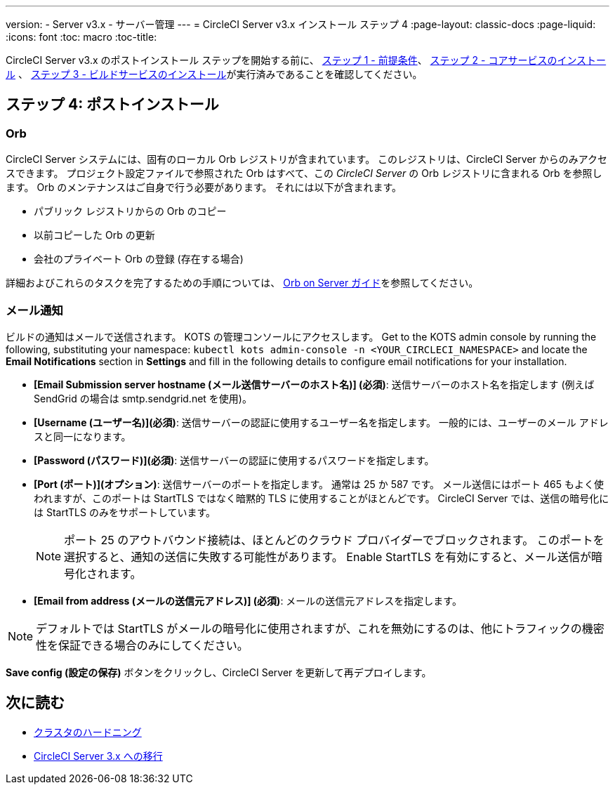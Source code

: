 ---
version:
- Server v3.x
- サーバー管理
---
= CircleCI Server v3.x インストール ステップ 4
:page-layout: classic-docs
:page-liquid:
:icons: font
:toc: macro
:toc-title:


CircleCI Server v3.x のポストインストール ステップを開始する前に、 xref:server-3-install-prerequisites.adoc[ステップ 1 - 前提条件]、 xref:server-3-install.adoc[ステップ 2 - コアサービスのインストール] 、 xref:server-3-install-build-services.adoc[ステップ 3 - ビルドサービスのインストール]が実行済みであることを確認してください。

toc::[]

== ステップ 4: ポストインストール

=== Orb 

CircleCI Server システムには、固有のローカル Orb レジストリが含まれています。 このレジストリは、CircleCI Server からのみアクセスできます。 プロジェクト設定ファイルで参照された Orb はすべて、この _CircleCI Server_ の Orb レジストリに含まれる Orb を参照します。 Orb のメンテナンスはご自身で行う必要があります。 それには以下が含まれます。 

* パブリック レジストリからの Orb のコピー 
* 以前コピーした Orb の更新 
* 会社のプライベート Orb の登録 (存在する場合) 

詳細およびこれらのタスクを完了するための手順については、 https://circleci.com/docs/2.0/server-3-operator-orbs/[Orb on Server ガイド]を参照してください。

=== メール通知 

ビルドの通知はメールで送信されます。 KOTS の管理コンソールにアクセスします。 Get to the KOTS admin console by running the following, substituting your namespace: `kubectl kots admin-console -n <YOUR_CIRCLECI_NAMESPACE>` and locate the *Email Notifications* section in *Settings* and fill in the following details to configure email notifications for your installation.

* *[Email Submission server hostname (メール送信サーバーのホスト名)] (必須)*: 送信サーバーのホスト名を指定します (例えば SendGrid の場合は smtp.sendgrid.net を使用)。

* *[Username (ユーザー名)](必須)*: 送信サーバーの認証に使用するユーザー名を指定します。 一般的には、ユーザーのメール アドレスと同一になります。

* *[Password (パスワード)](必須)*: 送信サーバーの認証に使用するパスワードを指定します。

* *[Port (ポート)](オプション)*: 送信サーバーのポートを指定します。 通常は 25 か 587 です。 メール送信にはポート 465 もよく使われますが、このポートは StartTLS ではなく暗黙的 TLS に使用することがほとんどです。 CircleCI Server では、送信の暗号化には StartTLS のみをサポートしています。 
+
NOTE: ポート 25 のアウトバウンド接続は、ほとんどのクラウド プロバイダーでブロックされます。 このポートを選択すると、通知の送信に失敗する可能性があります。
Enable StartTLS を有効にすると、メール送信が暗号化されます。 

* *[Email from address (メールの送信元アドレス)] (必須)*: メールの送信元アドレスを指定します。  

NOTE: デフォルトでは StartTLS がメールの暗号化に使用されますが、これを無効にするのは、他にトラフィックの機密性を保証できる場合のみにしてください。

*Save config (設定の保存)* ボタンをクリックし、CircleCI Server を更新して再デプロイします。

ifndef::pdf[]
## 次に読む

* https://circleci.com/docs/2.0/server-3-install-hardening-your-cluster[クラスタのハードニング]
* https://circleci.com/docs/2.0/server-3-install-migration[CircleCI Server 3.x への移行]
endif::[]